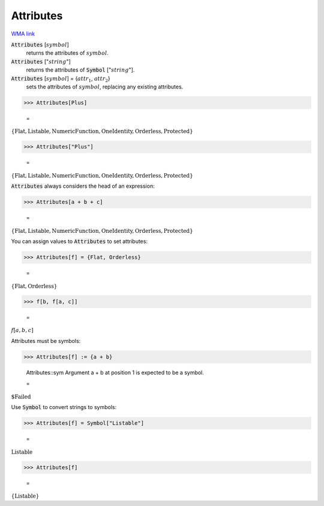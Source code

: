 Attributes
==========

`WMA link <https://reference.wolfram.com/language/ref/Attributes.html>`_


:code:`Attributes` [:math:`symbol`]
    returns the attributes of :math:`symbol`.

:code:`Attributes` [":math:`string`"]
    returns the attributes of :code:`Symbol` [":math:`string`"].

:code:`Attributes` [:math:`symbol`] = {:math:`attr_1`, :math:`attr_2`}
    sets the attributes of :math:`symbol`, replacing any existing attributes.





>>> Attributes[Plus]

    =
:math:`\left\{\text{Flat},\text{Listable},\text{NumericFunction},\text{OneIdentity},\text{Orderless},\text{Protected}\right\}`


>>> Attributes["Plus"]

    =
:math:`\left\{\text{Flat},\text{Listable},\text{NumericFunction},\text{OneIdentity},\text{Orderless},\text{Protected}\right\}`



:code:`Attributes`  always considers the head of an expression:

>>> Attributes[a + b + c]

    =
:math:`\left\{\text{Flat},\text{Listable},\text{NumericFunction},\text{OneIdentity},\text{Orderless},\text{Protected}\right\}`



You can assign values to :code:`Attributes`  to set attributes:

>>> Attributes[f] = {Flat, Orderless}

    =
:math:`\left\{\text{Flat},\text{Orderless}\right\}`


>>> f[b, f[a, c]]

    =
:math:`f\left[a,b,c\right]`



Attributes must be symbols:

>>> Attributes[f] := {a + b}

    Attributes::sym Argument a + b at position 1 is expected to be a symbol.

    =
:math:`\text{\$Failed}`



Use :code:`Symbol`  to convert strings to symbols:

>>> Attributes[f] = Symbol["Listable"]

    =
:math:`\text{Listable}`


>>> Attributes[f]

    =
:math:`\left\{\text{Listable}\right\}`


